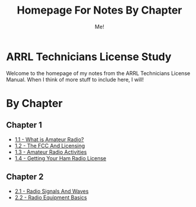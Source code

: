 #+TITLE: Homepage For Notes By Chapter
#+AUTHOR: Me!
* ARRL Technicians License Study
Welcome to the homepage of my notes from the ARRL Technicians License Manual. When I think of more stuff to include here, I will!

* By Chapter
** Chapter 1
- [[./1/1_1-What-is-Amateur-Radio.org][1.1 - What is Amateur Radio?]]
- [[./1/1_2-The-FCC-and-Licensing.org][1.2 - The FCC And Licensing]]
- [[./1/1_3-Amateur-Radio-Activities.org][1.3 - Amateur Radio Activities]]
- [[./1/1_4-Getting-Your-Ham-Radio-License.org][1.4 - Getting Your Ham Radio License]]

** Chapter 2
- [[./2/2_1-Radio-Signals-And-Waves.org][2.1 - Radio Signals And Waves]]
- [[./2/2_2-Radio-Equipment-Basics.org][2.2 - Radio Equipment Basics]]
